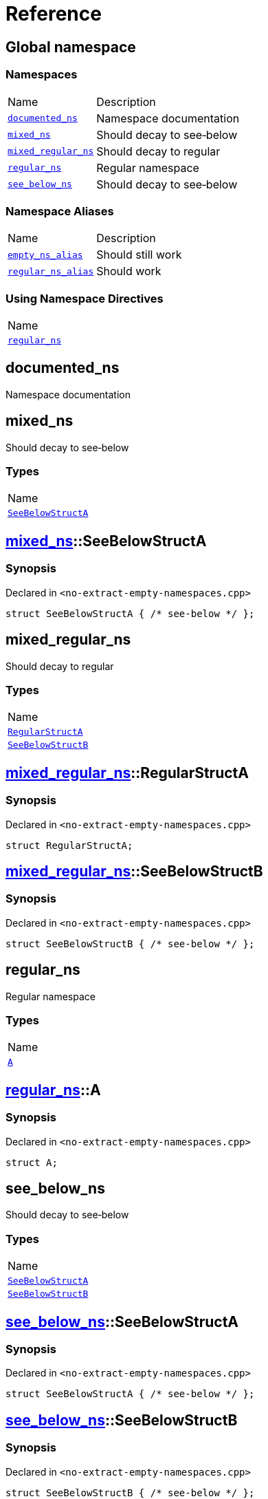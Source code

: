 = Reference
:mrdocs:

[#index]
== Global namespace

=== Namespaces

[cols="1,4"]
|===
| Name| Description
| link:#documented_ns[`documented&lowbar;ns`] 
| Namespace documentation
| link:#mixed_ns[`mixed&lowbar;ns`] 
| Should decay to see&hyphen;below
| link:#mixed_regular_ns[`mixed&lowbar;regular&lowbar;ns`] 
| Should decay to regular
| link:#regular_ns[`regular&lowbar;ns`] 
| Regular namespace
| link:#see_below_ns[`see&lowbar;below&lowbar;ns`] 
| Should decay to see&hyphen;below
|===

=== Namespace Aliases

[cols="1,4"]
|===
| Name| Description
| link:#empty_ns_alias[`empty&lowbar;ns&lowbar;alias`] 
| Should still work
| link:#regular_ns_alias[`regular&lowbar;ns&lowbar;alias`] 
| Should work
|===

=== Using Namespace Directives

[cols=1]
|===
| Name
| link:#regular_ns[`regular&lowbar;ns`]
|===


[#documented_ns]
== documented&lowbar;ns

Namespace documentation

[#mixed_ns]
== mixed&lowbar;ns

Should decay to see&hyphen;below

=== Types

[cols=1]
|===
| Name
| link:#mixed_ns-SeeBelowStructA[`SeeBelowStructA`] 
|===

[#mixed_ns-SeeBelowStructA]
== link:#mixed_ns[mixed&lowbar;ns]::SeeBelowStructA

=== Synopsis

Declared in `&lt;no&hyphen;extract&hyphen;empty&hyphen;namespaces&period;cpp&gt;`

[source,cpp,subs="verbatim,replacements,macros,-callouts"]
----
struct SeeBelowStructA { /* see-below */ };
----

[#mixed_regular_ns]
== mixed&lowbar;regular&lowbar;ns

Should decay to regular

=== Types

[cols=1]
|===
| Name
| link:#mixed_regular_ns-RegularStructA[`RegularStructA`] 
| link:#mixed_regular_ns-SeeBelowStructB[`SeeBelowStructB`] 
|===

[#mixed_regular_ns-RegularStructA]
== link:#mixed_regular_ns[mixed&lowbar;regular&lowbar;ns]::RegularStructA

=== Synopsis

Declared in `&lt;no&hyphen;extract&hyphen;empty&hyphen;namespaces&period;cpp&gt;`

[source,cpp,subs="verbatim,replacements,macros,-callouts"]
----
struct RegularStructA;
----

[#mixed_regular_ns-SeeBelowStructB]
== link:#mixed_regular_ns[mixed&lowbar;regular&lowbar;ns]::SeeBelowStructB

=== Synopsis

Declared in `&lt;no&hyphen;extract&hyphen;empty&hyphen;namespaces&period;cpp&gt;`

[source,cpp,subs="verbatim,replacements,macros,-callouts"]
----
struct SeeBelowStructB { /* see-below */ };
----

[#regular_ns]
== regular&lowbar;ns

Regular namespace

=== Types

[cols=1]
|===
| Name
| link:#regular_ns-A[`A`] 
|===

[#regular_ns-A]
== link:#regular_ns[regular&lowbar;ns]::A

=== Synopsis

Declared in `&lt;no&hyphen;extract&hyphen;empty&hyphen;namespaces&period;cpp&gt;`

[source,cpp,subs="verbatim,replacements,macros,-callouts"]
----
struct A;
----

[#see_below_ns]
== see&lowbar;below&lowbar;ns

Should decay to see&hyphen;below

=== Types

[cols=1]
|===
| Name
| link:#see_below_ns-SeeBelowStructA[`SeeBelowStructA`] 
| link:#see_below_ns-SeeBelowStructB[`SeeBelowStructB`] 
|===

[#see_below_ns-SeeBelowStructA]
== link:#see_below_ns[see&lowbar;below&lowbar;ns]::SeeBelowStructA

=== Synopsis

Declared in `&lt;no&hyphen;extract&hyphen;empty&hyphen;namespaces&period;cpp&gt;`

[source,cpp,subs="verbatim,replacements,macros,-callouts"]
----
struct SeeBelowStructA { /* see-below */ };
----

[#see_below_ns-SeeBelowStructB]
== link:#see_below_ns[see&lowbar;below&lowbar;ns]::SeeBelowStructB

=== Synopsis

Declared in `&lt;no&hyphen;extract&hyphen;empty&hyphen;namespaces&period;cpp&gt;`

[source,cpp,subs="verbatim,replacements,macros,-callouts"]
----
struct SeeBelowStructB { /* see-below */ };
----

[#empty_ns_alias]
== empty&lowbar;ns&lowbar;alias

Should still work

=== Synopsis

Declared in `&lt;no&hyphen;extract&hyphen;empty&hyphen;namespaces&period;cpp&gt;`

[source,cpp,subs="verbatim,replacements,macros,-callouts"]
----
namespace empty&lowbar;ns&lowbar;alias = empty&lowbar;ns;
----

[#regular_ns_alias]
== regular&lowbar;ns&lowbar;alias

Should work

=== Synopsis

Declared in `&lt;no&hyphen;extract&hyphen;empty&hyphen;namespaces&period;cpp&gt;`

[source,cpp,subs="verbatim,replacements,macros,-callouts"]
----
namespace regular&lowbar;ns&lowbar;alias = link:#regular_ns[regular&lowbar;ns];
----


[.small]#Created with https://www.mrdocs.com[MrDocs]#
